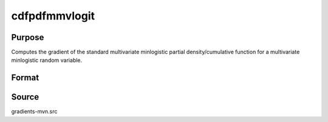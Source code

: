cdfpdfmmvlogit
==============================================

Purpose
----------------

Computes the gradient of the standard multivariate minlogistic partial density/cumulative function for a multivariate minlogistic random variable. 

Format
----------------
.. function:: w = cdfpdfmmvlogit(a, c, indxeq)

    :param a: Q is the number of constraints, and K is the number of goods.
    :type a: Q x K matrix

    :param c: Abscissae at which the density/cumulative function is evaluated.
    :type c: K x 1 vector

    :param indxeq: Indicators specifying which abscissae represent point values for density function computation.
    :type indxeq: K x 1 vector

    :return w: Represents the probability Pr(X = c) for density evaluation.
    :rtype w: scalar

Source
------------

gradients-mvn.src
